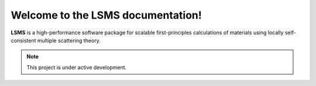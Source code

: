 Welcome to the LSMS documentation!
===================================

**LSMS** is a high-performance software package for scalable first-principles calculations of materials using locally self-consistent multiple scattering theory.

.. note::

   This project is under active development.
